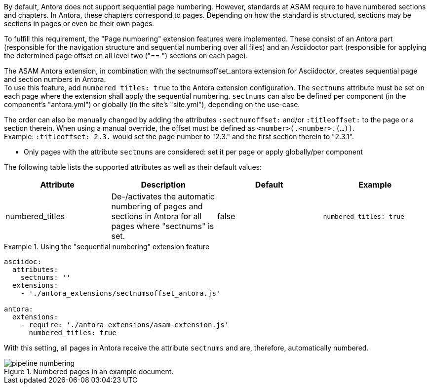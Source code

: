 
//tag::description[]
By default, Antora does not support sequential page numbering.
However, standards at ASAM require to have numbered sections and chapters.
In Antora, these chapters correspond to pages.
Depending on how the standard is structured, sections may be sections in pages or even be their own pages.

To fulfill this requirement, the "Page numbering" extension features were implemented.
These consist of an Antora part (responsible for the navigation structure and sequential numbering over all files) and an Asciidoctor part (responsible for applying the determined page offset on all level two ("== ") sections on each page).
//end::description[]


//tag::how[]
The ASAM Antora extension, in combination with the sectnumsoffset_antora extension for Asciidoctor, creates sequential page and section numbers in Antora. +
To use this feature, add `numbered_titles: true` to the Antora extension configuration.
The `sectnums` attribute must be set on each page where the extension shall apply the sequential numbering.
`sectnums` can also be defined per component (in the component's "antora.yml") or globally (in the site's "site.yml"), depending on the use-case.

The order can also be manually changed by adding the attributes `:sectnumoffset:` and/or `:titleoffset:` to the page or a section therein.
When using a manual override, the offset must be defined as `<number>(.<number>.(...))`. +
Example: `:titleoffset: 2.3.` would set the page number to "2.3." and the first section therein to "2.3.1".
//end::how[]

//tag::prerequisits[]
* Only pages with the attribute `sectnums` are considered: set it per page or apply globally/per component
//end::prerequisits[]

//tag::configuration[]
The following table lists the supported attributes as well as their default values:

|===
|Attribute |Description |Default |Example

|numbered_titles
|De-/activates the automatic numbering of pages and sections in Antora for all pages where "sectnums" is set.
|false
|`numbered_titles: true`

|===
//end::configuration[]


//tag::example[]
.Using the "sequential numbering" extension feature
====
[source,yaml]
----

asciidoc:
  attributes:
    sectnums: ''
  extensions:
    - './antora_extensions/sectnumsoffset_antora.js'

antora:
  extensions:
    - require: './antora_extensions/asam-extension.js'
      numbered_titles: true
----
====

With this setting, all pages in Antora receive the attribute `sectnums` and are, therefore, automatically numbered.

====
image::pipeline_numbering.png[title='Numbered pages in an example document.', role="left"]
====
//end::example[]
